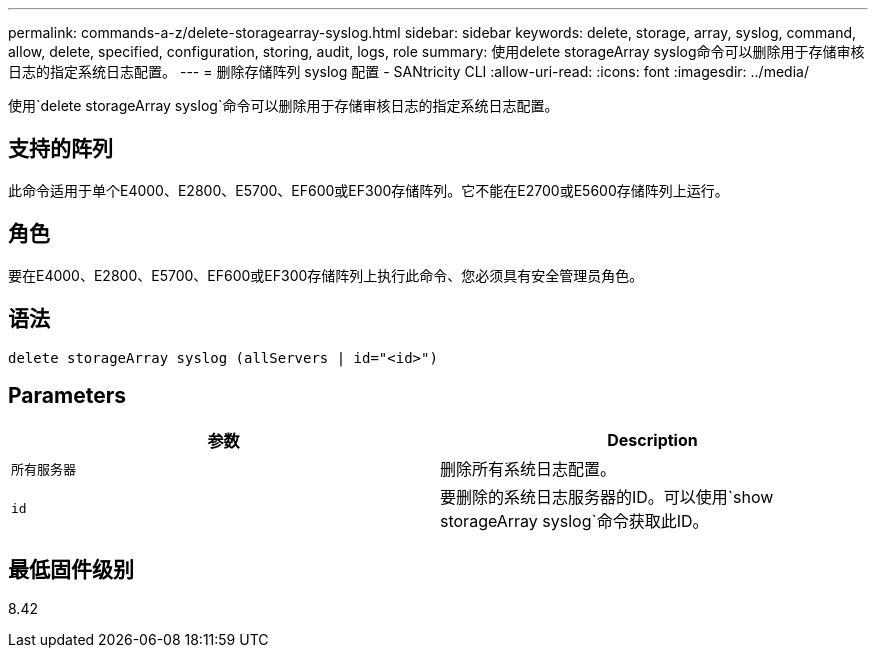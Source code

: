 ---
permalink: commands-a-z/delete-storagearray-syslog.html 
sidebar: sidebar 
keywords: delete, storage, array, syslog, command, allow, delete, specified, configuration, storing, audit, logs, role 
summary: 使用delete storageArray syslog命令可以删除用于存储审核日志的指定系统日志配置。 
---
= 删除存储阵列 syslog 配置 - SANtricity CLI
:allow-uri-read: 
:icons: font
:imagesdir: ../media/


[role="lead"]
使用`delete storageArray syslog`命令可以删除用于存储审核日志的指定系统日志配置。



== 支持的阵列

此命令适用于单个E4000、E2800、E5700、EF600或EF300存储阵列。它不能在E2700或E5600存储阵列上运行。



== 角色

要在E4000、E2800、E5700、EF600或EF300存储阵列上执行此命令、您必须具有安全管理员角色。



== 语法

[source, cli]
----
delete storageArray syslog (allServers | id="<id>")
----


== Parameters

[cols="2*"]
|===
| 参数 | Description 


 a| 
`所有服务器`
 a| 
删除所有系统日志配置。



 a| 
`id`
 a| 
要删除的系统日志服务器的ID。可以使用`show storageArray syslog`命令获取此ID。

|===


== 最低固件级别

8.42
